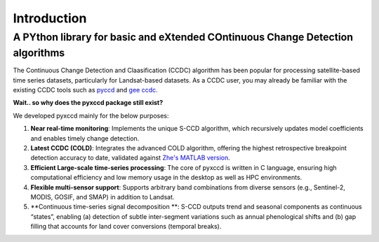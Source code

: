 Introduction
=================

A PYthon library for basic and eXtended COntinuous Change Detection algorithms
------------------------------------------------------------------------------

The Continuous Change Detection and Claasification (CCDC) algorithm has been popular for processing satellite-based time series datasets, particularly for Landsat-based datasets. As a CCDC user, you may already be familiar with the existing CCDC tools such as `pyccd <https://github.com/repository-preservation/lcmap-pyccd>`_ and `gee ccdc <https://developers.google.com/earth-engine/apidocs/ee-algorithms-temporalsegmentation-ccdc>`_.

**Wait.. so why does the pyxccd package still exist?**

We developed pyxccd mainly for the below purposes:
   
1. **Near real-time monitoring**: Implements the unique S-CCD algorithm, which recursively updates model coefficients and enables timely change detection.

2. **Latest CCDC (COLD)**: Integrates the advanced COLD algorithm, offering the highest retrospective breakpoint detection accuracy to date, validated against `Zhe's MATLAB version <https://github.com/Remote-Sensing-of-Land-Resource-Lab/COLD>`_.

3. **Efficient Large-scale time-series processing**: The core of pyxccd is written in C language, ensuring high computational efficiency and low memory usage in the desktop as well as HPC environments.

4. **Flexible multi-sensor support**: Supports arbitrary band combinations from diverse sensors (e.g., Sentinel-2, MODIS, GOSIF, and SMAP) in addition to Landsat.

5. **Continuous time-series signal decomposition **: S-CCD outputs trend and seasonal components as continuous “states”, enabling (a) detection of subtle inter-segment variations such as annual phenological shifts and (b) gap filling that accounts for land cover conversions (temporal breaks).